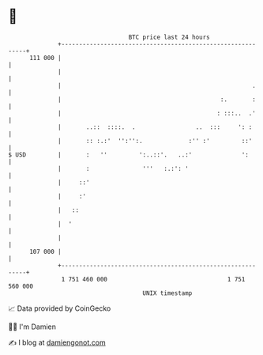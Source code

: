 * 👋

#+begin_example
                                     BTC price last 24 hours                    
                 +------------------------------------------------------------+ 
         111 000 |                                                            | 
                 |                                                            | 
                 |                                                      .     | 
                 |                                             :.       :     | 
                 |                                            : :::..  .'     | 
                 |       ..::  ::::.  .                 ..  :::     ': :      | 
                 |       :: :.:'  '':'':.             :'' :'         ::'      | 
   $ USD         |       :   ''         ':..::'.   ..:'              ':       | 
                 |       :               '''   :.:': '                        | 
                 |     ::'                                                    | 
                 |     :'                                                     | 
                 |   ::                                                       | 
                 |  '                                                         | 
                 |                                                            | 
         107 000 |                                                            | 
                 +------------------------------------------------------------+ 
                  1 751 460 000                                  1 751 560 000  
                                         UNIX timestamp                         
#+end_example
📈 Data provided by CoinGecko

🧑‍💻 I'm Damien

✍️ I blog at [[https://www.damiengonot.com][damiengonot.com]]
